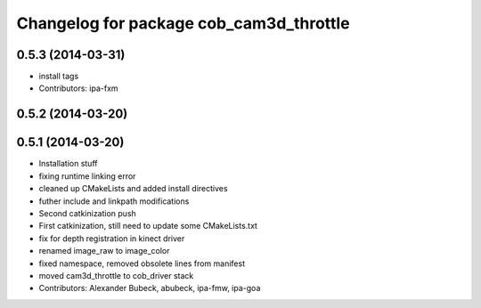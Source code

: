 ^^^^^^^^^^^^^^^^^^^^^^^^^^^^^^^^^^^^^^^^
Changelog for package cob_cam3d_throttle
^^^^^^^^^^^^^^^^^^^^^^^^^^^^^^^^^^^^^^^^

0.5.3 (2014-03-31)
------------------
* install tags
* Contributors: ipa-fxm

0.5.2 (2014-03-20)
------------------

0.5.1 (2014-03-20)
------------------
* Installation stuff
* fixing runtime linking error
* cleaned up CMakeLists and added install directives
* futher include and linkpath modifications
* Second catkinization push
* First catkinization, still need to update some CMakeLists.txt
* fix for depth registration in kinect driver
* renamed image_raw to image_color
* fixed namespace, removed obsolete lines from manifest
* moved cam3d_throttle to cob_driver stack
* Contributors: Alexander Bubeck, abubeck, ipa-fmw, ipa-goa
